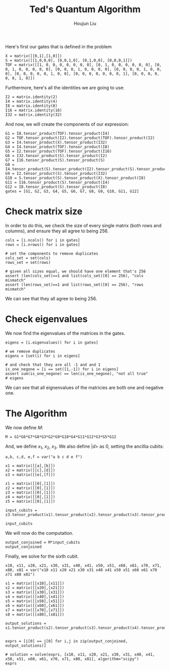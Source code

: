 :PROPERTIES:
:ID:       B6735806-E842-4039-9215-39EC9131F388
:END:
#+title: Ted's Quantum Algorithm
#+author: Houjun Liu

Here's first our gates that is defined in the problem

#+begin_src sage
X = matrix([[0,1],[1,0]])
S = matrix([[1,0,0,0], [0,0,1,0], [0,1,0,0], [0,0,0,1]])
TOF = matrix([[1, 0, 0, 0, 0, 0, 0, 0], [0, 1, 0, 0, 0, 0, 0, 0], [0, 0, 1, 0, 0, 0, 0, 0], [0, 0, 0, 1, 0, 0, 0, 0], [0, 0, 0, 0, 1, 0, 0, 0], [0, 0, 0, 0, 0, 1, 0, 0], [0, 0, 0, 0, 0, 0, 0, 1], [0, 0, 0, 0, 0, 0, 1, 0]])
#+end_src

#+RESULTS:

Furthermore, here's all the identities we are going to use:

#+begin_src sage
I2 = matrix.identity(2)
I4 = matrix.identity(4)
I8 = matrix.identity(8)
I16 = matrix.identity(16)
I32 = matrix.identity(32)
#+end_src

#+RESULTS:

And now, we will create the components of our expression:

#+begin_src sage
G1 = I8.tensor_product(TOF).tensor_product(I4)
G2 = TOF.tensor_product(I2).tensor_product(TOF).tensor_product(I2)
G3 = I4.tensor_product(X).tensor_product(I32)
G4 = I4.tensor_product(TOF).tensor_product(I8)
G5 = I2.tensor_product(TOF).tensor_product(I16)
G6 = I32.tensor_product(S).tensor_product(I2)
G7 = I16.tensor_product(S).tensor_product(S)
G8 = I4.tensor_product(S).tensor_product(I2).tensor_product(S).tensor_product(I2)
G9 = I2.tensor_product(S).tensor_product(I32)
G10 = S.tensor_product(S).tensor_product(X).tensor_product(I8)
G11 = I16.tensor_product(S).tensor_product(I4)
G12 = I8.tensor_product(S).tensor_product(I8)
gates = [G1, G2, G3, G4, G5, G6, G7, G8, G9, G10, G11, G12]
#+end_src

#+RESULTS:

* Check matrix size
In order to do this, we check the size of every single matrix (both rows and columns), and ensure they all agree to being 256.

#+begin_src sage
cols = [i.ncols() for i in gates]
rows = [i.nrows() for i in gates]

# set the components to remove duplicates
cols_set = set(cols)
rows_set = set(rows)

# given all sizes equal, we should have one element that's 256
assert (len(cols_set)==1 and list(cols_set)[0] == 256), "cols mismatch"
assert (len(rows_set)==1 and list(rows_set)[0] == 256), "rows mismatch"
#+end_src

#+RESULTS:

We can see that they all agree to being 256.

* Check eigenvalues
We now find the eigenvalues of the matrices in the gates.

#+begin_src sage
eigens = [i.eigenvalues() for i in gates]

# we remove duplicates 
eigens = [set(i) for i in eigens]

# and check that they are all -1 and and 1
is_one_negone = [i == set([1,-1]) for i in eigens]
assert sum(is_one_negone) == len(is_one_negone), "not all true"
# eigens
#+end_src

#+RESULTS:

We can see that all eignenvalues of the matricies are both one and negative one.

* The Algorithm
We now define $M$:

#+begin_src sage
M = G1*G6*G7*G8*G3*G2*G9*G10*G4*G11*G12*G3*G5*G12
#+end_src

#+RESULTS:

And, we define $x_1$, $x_2$, $x_3$. We also define $|d\big>$ as $0$, setting the ancillia cubits:

#+begin_src sage
a,b, c,d, e,f = var("a b c d e f")

x1 = matrix([[a],[b]])
x2 = matrix([[c],[d]])
x3 = matrix([[e],[f]])

z1 = matrix([[0],[1]])
z2 = matrix([[0],[1]])
z3 = matrix([[0],[1]])
z4 = matrix([[0],[1]])
z5 = matrix([[0],[1]])

input_cubits = z3.tensor_product(x1).tensor_product(x2).tensor_product(x3).tensor_product(z1).tensor_product(z2).tensor_product(z4).tensor_product(z5)

input_cubits
#+end_src

#+RESULTS:
: 256 x 1 dense matrix over Symbolic Ring (use the '.str()' method to see the entries)

We will now do the computation.

#+begin_src sage
output_conjoined = M*input_cubits
output_conjoined
#+end_src

#+RESULTS:
: 256 x 1 dense matrix over Symbolic Ring (use the '.str()' method to see the entries)

Finally, we solve for the sixth cubit.

#+begin_src sage
x10, x11, x20, x21, x30, x31, x40, x41, x50, x51, x60, x61, x70, x71, x80, x81 = var("x10 x11 x20 x21 x30 x31 x40 x41 x50 x51 x60 x61 x70 x71 x80 x81")

s1 = matrix([[x10],[x11]])
s2 = matrix([[x20],[x21]])
s3 = matrix([[x30],[x31]])
s4 = matrix([[x40],[x41]])
s5 = matrix([[x50],[x51]])
s6 = matrix([[x60],[x61]])
s7 = matrix([[x70],[x71]])
s8 = matrix([[x80],[x81]])

output_solutions = s1.tensor_product(s2).tensor_product(s3).tensor_product(s4).tensor_product(s5).tensor_product(s6).tensor_product(s7).tensor_product(s8)


exprs = [i[0] == j[0] for i,j in zip(output_conjoined, output_solutions)]

# solution = solve(exprs, [x10, x11, x20, x21, x30, x31, x40, x41, x50, x51, x60, x61, x70, x71, x80, x81], algorithm="scipy")
exprs
#+end_src

#+RESULTS:
#+begin_example
[0 == x10*x20*x30*x40*x50*x60*x70*x80,
 0 == x10*x20*x30*x40*x50*x60*x70*x81,
 0 == x10*x20*x30*x40*x50*x60*x71*x80,
 0 == x10*x20*x30*x40*x50*x60*x71*x81,
 0 == x10*x20*x30*x40*x50*x61*x70*x80,
 0 == x10*x20*x30*x40*x50*x61*x70*x81,
 0 == x10*x20*x30*x40*x50*x61*x71*x80,
 0 == x10*x20*x30*x40*x50*x61*x71*x81,
 0 == x10*x20*x30*x40*x51*x60*x70*x80,
 0 == x10*x20*x30*x40*x51*x60*x70*x81,
 0 == x10*x20*x30*x40*x51*x60*x71*x80,
 0 == x10*x20*x30*x40*x51*x60*x71*x81,
 0 == x10*x20*x30*x40*x51*x61*x70*x80,
 0 == x10*x20*x30*x40*x51*x61*x70*x81,
 0 == x10*x20*x30*x40*x51*x61*x71*x80,
 0 == x10*x20*x30*x40*x51*x61*x71*x81,
 0 == x10*x20*x30*x41*x50*x60*x70*x80,
 0 == x10*x20*x30*x41*x50*x60*x70*x81,
 0 == x10*x20*x30*x41*x50*x60*x71*x80,
 0 == x10*x20*x30*x41*x50*x60*x71*x81,
 0 == x10*x20*x30*x41*x50*x61*x70*x80,
 0 == x10*x20*x30*x41*x50*x61*x70*x81,
 0 == x10*x20*x30*x41*x50*x61*x71*x80,
 0 == x10*x20*x30*x41*x50*x61*x71*x81,
 0 == x10*x20*x30*x41*x51*x60*x70*x80,
 0 == x10*x20*x30*x41*x51*x60*x70*x81,
 0 == x10*x20*x30*x41*x51*x60*x71*x80,
 0 == x10*x20*x30*x41*x51*x60*x71*x81,
 0 == x10*x20*x30*x41*x51*x61*x70*x80,
 0 == x10*x20*x30*x41*x51*x61*x70*x81,
 0 == x10*x20*x30*x41*x51*x61*x71*x80,
 0 == x10*x20*x30*x41*x51*x61*x71*x81,
 0 == x10*x20*x31*x40*x50*x60*x70*x80,
 0 == x10*x20*x31*x40*x50*x60*x70*x81,
 0 == x10*x20*x31*x40*x50*x60*x71*x80,
 0 == x10*x20*x31*x40*x50*x60*x71*x81,
 0 == x10*x20*x31*x40*x50*x61*x70*x80,
 0 == x10*x20*x31*x40*x50*x61*x70*x81,
 0 == x10*x20*x31*x40*x50*x61*x71*x80,
 0 == x10*x20*x31*x40*x50*x61*x71*x81,
 0 == x10*x20*x31*x40*x51*x60*x70*x80,
 0 == x10*x20*x31*x40*x51*x60*x70*x81,
 0 == x10*x20*x31*x40*x51*x60*x71*x80,
 0 == x10*x20*x31*x40*x51*x60*x71*x81,
 0 == x10*x20*x31*x40*x51*x61*x70*x80,
 0 == x10*x20*x31*x40*x51*x61*x70*x81,
 0 == x10*x20*x31*x40*x51*x61*x71*x80,
 0 == x10*x20*x31*x40*x51*x61*x71*x81,
 0 == x10*x20*x31*x41*x50*x60*x70*x80,
 0 == x10*x20*x31*x41*x50*x60*x70*x81,
 0 == x10*x20*x31*x41*x50*x60*x71*x80,
 0 == x10*x20*x31*x41*x50*x60*x71*x81,
 0 == x10*x20*x31*x41*x50*x61*x70*x80,
 0 == x10*x20*x31*x41*x50*x61*x70*x81,
 0 == x10*x20*x31*x41*x50*x61*x71*x80,
 0 == x10*x20*x31*x41*x50*x61*x71*x81,
 0 == x10*x20*x31*x41*x51*x60*x70*x80,
 0 == x10*x20*x31*x41*x51*x60*x70*x81,
 0 == x10*x20*x31*x41*x51*x60*x71*x80,
 0 == x10*x20*x31*x41*x51*x60*x71*x81,
 0 == x10*x20*x31*x41*x51*x61*x70*x80,
 0 == x10*x20*x31*x41*x51*x61*x70*x81,
 0 == x10*x20*x31*x41*x51*x61*x71*x80,
 0 == x10*x20*x31*x41*x51*x61*x71*x81,
 0 == x10*x21*x30*x40*x50*x60*x70*x80,
 0 == x10*x21*x30*x40*x50*x60*x70*x81,
 0 == x10*x21*x30*x40*x50*x60*x71*x80,
 0 == x10*x21*x30*x40*x50*x60*x71*x81,
 0 == x10*x21*x30*x40*x50*x61*x70*x80,
 0 == x10*x21*x30*x40*x50*x61*x70*x81,
 0 == x10*x21*x30*x40*x50*x61*x71*x80,
 0 == x10*x21*x30*x40*x50*x61*x71*x81,
 a*d*f == x10*x21*x30*x40*x51*x60*x70*x80,
 0 == x10*x21*x30*x40*x51*x60*x70*x81,
 0 == x10*x21*x30*x40*x51*x60*x71*x80,
 0 == x10*x21*x30*x40*x51*x60*x71*x81,
 0 == x10*x21*x30*x40*x51*x61*x70*x80,
 0 == x10*x21*x30*x40*x51*x61*x70*x81,
 0 == x10*x21*x30*x40*x51*x61*x71*x80,
 0 == x10*x21*x30*x40*x51*x61*x71*x81,
 0 == x10*x21*x30*x41*x50*x60*x70*x80,
 0 == x10*x21*x30*x41*x50*x60*x70*x81,
 0 == x10*x21*x30*x41*x50*x60*x71*x80,
 0 == x10*x21*x30*x41*x50*x60*x71*x81,
 0 == x10*x21*x30*x41*x50*x61*x70*x80,
 0 == x10*x21*x30*x41*x50*x61*x70*x81,
 0 == x10*x21*x30*x41*x50*x61*x71*x80,
 0 == x10*x21*x30*x41*x50*x61*x71*x81,
 0 == x10*x21*x30*x41*x51*x60*x70*x80,
 0 == x10*x21*x30*x41*x51*x60*x70*x81,
 0 == x10*x21*x30*x41*x51*x60*x71*x80,
 0 == x10*x21*x30*x41*x51*x60*x71*x81,
 0 == x10*x21*x30*x41*x51*x61*x70*x80,
 b*d*e == x10*x21*x30*x41*x51*x61*x70*x81,
 0 == x10*x21*x30*x41*x51*x61*x71*x80,
 0 == x10*x21*x30*x41*x51*x61*x71*x81,
 a*c*f == x10*x21*x31*x40*x50*x60*x70*x80,
 0 == x10*x21*x31*x40*x50*x60*x70*x81,
 0 == x10*x21*x31*x40*x50*x60*x71*x80,
 0 == x10*x21*x31*x40*x50*x60*x71*x81,
 0 == x10*x21*x31*x40*x50*x61*x70*x80,
 0 == x10*x21*x31*x40*x50*x61*x70*x81,
 0 == x10*x21*x31*x40*x50*x61*x71*x80,
 0 == x10*x21*x31*x40*x50*x61*x71*x81,
 0 == x10*x21*x31*x40*x51*x60*x70*x80,
 0 == x10*x21*x31*x40*x51*x60*x70*x81,
 0 == x10*x21*x31*x40*x51*x60*x71*x80,
 0 == x10*x21*x31*x40*x51*x60*x71*x81,
 0 == x10*x21*x31*x40*x51*x61*x70*x80,
 0 == x10*x21*x31*x40*x51*x61*x70*x81,
 0 == x10*x21*x31*x40*x51*x61*x71*x80,
 0 == x10*x21*x31*x40*x51*x61*x71*x81,
 0 == x10*x21*x31*x41*x50*x60*x70*x80,
 b*c*e == x10*x21*x31*x41*x50*x60*x70*x81,
 0 == x10*x21*x31*x41*x50*x60*x71*x80,
 0 == x10*x21*x31*x41*x50*x60*x71*x81,
 0 == x10*x21*x31*x41*x50*x61*x70*x80,
 0 == x10*x21*x31*x41*x50*x61*x70*x81,
 0 == x10*x21*x31*x41*x50*x61*x71*x80,
 0 == x10*x21*x31*x41*x50*x61*x71*x81,
 0 == x10*x21*x31*x41*x51*x60*x70*x80,
 0 == x10*x21*x31*x41*x51*x60*x70*x81,
 0 == x10*x21*x31*x41*x51*x60*x71*x80,
 0 == x10*x21*x31*x41*x51*x60*x71*x81,
 0 == x10*x21*x31*x41*x51*x61*x70*x80,
 0 == x10*x21*x31*x41*x51*x61*x70*x81,
 0 == x10*x21*x31*x41*x51*x61*x71*x80,
 0 == x10*x21*x31*x41*x51*x61*x71*x81,
 0 == x11*x20*x30*x40*x50*x60*x70*x80,
 0 == x11*x20*x30*x40*x50*x60*x70*x81,
 0 == x11*x20*x30*x40*x50*x60*x71*x80,
 0 == x11*x20*x30*x40*x50*x60*x71*x81,
 0 == x11*x20*x30*x40*x50*x61*x70*x80,
 0 == x11*x20*x30*x40*x50*x61*x70*x81,
 0 == x11*x20*x30*x40*x50*x61*x71*x80,
 0 == x11*x20*x30*x40*x50*x61*x71*x81,
 0 == x11*x20*x30*x40*x51*x60*x70*x80,
 0 == x11*x20*x30*x40*x51*x60*x70*x81,
 0 == x11*x20*x30*x40*x51*x60*x71*x80,
 0 == x11*x20*x30*x40*x51*x60*x71*x81,
 0 == x11*x20*x30*x40*x51*x61*x70*x80,
 0 == x11*x20*x30*x40*x51*x61*x70*x81,
 0 == x11*x20*x30*x40*x51*x61*x71*x80,
 0 == x11*x20*x30*x40*x51*x61*x71*x81,
 0 == x11*x20*x30*x41*x50*x60*x70*x80,
 0 == x11*x20*x30*x41*x50*x60*x70*x81,
 0 == x11*x20*x30*x41*x50*x60*x71*x80,
 0 == x11*x20*x30*x41*x50*x60*x71*x81,
 0 == x11*x20*x30*x41*x50*x61*x70*x80,
 0 == x11*x20*x30*x41*x50*x61*x70*x81,
 0 == x11*x20*x30*x41*x50*x61*x71*x80,
 0 == x11*x20*x30*x41*x50*x61*x71*x81,
 0 == x11*x20*x30*x41*x51*x60*x70*x80,
 0 == x11*x20*x30*x41*x51*x60*x70*x81,
 0 == x11*x20*x30*x41*x51*x60*x71*x80,
 0 == x11*x20*x30*x41*x51*x60*x71*x81,
 0 == x11*x20*x30*x41*x51*x61*x70*x80,
 0 == x11*x20*x30*x41*x51*x61*x70*x81,
 0 == x11*x20*x30*x41*x51*x61*x71*x80,
 0 == x11*x20*x30*x41*x51*x61*x71*x81,
 0 == x11*x20*x31*x40*x50*x60*x70*x80,
 0 == x11*x20*x31*x40*x50*x60*x70*x81,
 0 == x11*x20*x31*x40*x50*x60*x71*x80,
 0 == x11*x20*x31*x40*x50*x60*x71*x81,
 0 == x11*x20*x31*x40*x50*x61*x70*x80,
 0 == x11*x20*x31*x40*x50*x61*x70*x81,
 0 == x11*x20*x31*x40*x50*x61*x71*x80,
 0 == x11*x20*x31*x40*x50*x61*x71*x81,
 0 == x11*x20*x31*x40*x51*x60*x70*x80,
 0 == x11*x20*x31*x40*x51*x60*x70*x81,
 0 == x11*x20*x31*x40*x51*x60*x71*x80,
 0 == x11*x20*x31*x40*x51*x60*x71*x81,
 0 == x11*x20*x31*x40*x51*x61*x70*x80,
 0 == x11*x20*x31*x40*x51*x61*x70*x81,
 0 == x11*x20*x31*x40*x51*x61*x71*x80,
 0 == x11*x20*x31*x40*x51*x61*x71*x81,
 0 == x11*x20*x31*x41*x50*x60*x70*x80,
 0 == x11*x20*x31*x41*x50*x60*x70*x81,
 0 == x11*x20*x31*x41*x50*x60*x71*x80,
 0 == x11*x20*x31*x41*x50*x60*x71*x81,
 0 == x11*x20*x31*x41*x50*x61*x70*x80,
 0 == x11*x20*x31*x41*x50*x61*x70*x81,
 0 == x11*x20*x31*x41*x50*x61*x71*x80,
 0 == x11*x20*x31*x41*x50*x61*x71*x81,
 0 == x11*x20*x31*x41*x51*x60*x70*x80,
 0 == x11*x20*x31*x41*x51*x60*x70*x81,
 0 == x11*x20*x31*x41*x51*x60*x71*x80,
 0 == x11*x20*x31*x41*x51*x60*x71*x81,
 0 == x11*x20*x31*x41*x51*x61*x70*x80,
 0 == x11*x20*x31*x41*x51*x61*x70*x81,
 0 == x11*x20*x31*x41*x51*x61*x71*x80,
 0 == x11*x20*x31*x41*x51*x61*x71*x81,
 0 == x11*x21*x30*x40*x50*x60*x70*x80,
 0 == x11*x21*x30*x40*x50*x60*x70*x81,
 0 == x11*x21*x30*x40*x50*x60*x71*x80,
 0 == x11*x21*x30*x40*x50*x60*x71*x81,
 0 == x11*x21*x30*x40*x50*x61*x70*x80,
 0 == x11*x21*x30*x40*x50*x61*x70*x81,
 0 == x11*x21*x30*x40*x50*x61*x71*x80,
 0 == x11*x21*x30*x40*x50*x61*x71*x81,
 0 == x11*x21*x30*x40*x51*x60*x70*x80,
 a*d*e == x11*x21*x30*x40*x51*x60*x70*x81,
 0 == x11*x21*x30*x40*x51*x60*x71*x80,
 0 == x11*x21*x30*x40*x51*x60*x71*x81,
 0 == x11*x21*x30*x40*x51*x61*x70*x80,
 0 == x11*x21*x30*x40*x51*x61*x70*x81,
 0 == x11*x21*x30*x40*x51*x61*x71*x80,
 0 == x11*x21*x30*x40*x51*x61*x71*x81,
 0 == x11*x21*x30*x41*x50*x60*x70*x80,
 0 == x11*x21*x30*x41*x50*x60*x70*x81,
 0 == x11*x21*x30*x41*x50*x60*x71*x80,
 0 == x11*x21*x30*x41*x50*x60*x71*x81,
 0 == x11*x21*x30*x41*x50*x61*x70*x80,
 0 == x11*x21*x30*x41*x50*x61*x70*x81,
 0 == x11*x21*x30*x41*x50*x61*x71*x80,
 0 == x11*x21*x30*x41*x50*x61*x71*x81,
 0 == x11*x21*x30*x41*x51*x60*x70*x80,
 0 == x11*x21*x30*x41*x51*x60*x70*x81,
 0 == x11*x21*x30*x41*x51*x60*x71*x80,
 0 == x11*x21*x30*x41*x51*x60*x71*x81,
 b*d*f == x11*x21*x30*x41*x51*x61*x70*x80,
 0 == x11*x21*x30*x41*x51*x61*x70*x81,
 0 == x11*x21*x30*x41*x51*x61*x71*x80,
 0 == x11*x21*x30*x41*x51*x61*x71*x81,
 0 == x11*x21*x31*x40*x50*x60*x70*x80,
 a*c*e == x11*x21*x31*x40*x50*x60*x70*x81,
 0 == x11*x21*x31*x40*x50*x60*x71*x80,
 0 == x11*x21*x31*x40*x50*x60*x71*x81,
 0 == x11*x21*x31*x40*x50*x61*x70*x80,
 0 == x11*x21*x31*x40*x50*x61*x70*x81,
 0 == x11*x21*x31*x40*x50*x61*x71*x80,
 0 == x11*x21*x31*x40*x50*x61*x71*x81,
 0 == x11*x21*x31*x40*x51*x60*x70*x80,
 0 == x11*x21*x31*x40*x51*x60*x70*x81,
 0 == x11*x21*x31*x40*x51*x60*x71*x80,
 0 == x11*x21*x31*x40*x51*x60*x71*x81,
 0 == x11*x21*x31*x40*x51*x61*x70*x80,
 0 == x11*x21*x31*x40*x51*x61*x70*x81,
 0 == x11*x21*x31*x40*x51*x61*x71*x80,
 0 == x11*x21*x31*x40*x51*x61*x71*x81,
 b*c*f == x11*x21*x31*x41*x50*x60*x70*x80,
 0 == x11*x21*x31*x41*x50*x60*x70*x81,
 0 == x11*x21*x31*x41*x50*x60*x71*x80,
 0 == x11*x21*x31*x41*x50*x60*x71*x81,
 0 == x11*x21*x31*x41*x50*x61*x70*x80,
 0 == x11*x21*x31*x41*x50*x61*x70*x81,
 0 == x11*x21*x31*x41*x50*x61*x71*x80,
 0 == x11*x21*x31*x41*x50*x61*x71*x81,
 0 == x11*x21*x31*x41*x51*x60*x70*x80,
 0 == x11*x21*x31*x41*x51*x60*x70*x81,
 0 == x11*x21*x31*x41*x51*x60*x71*x80,
 0 == x11*x21*x31*x41*x51*x60*x71*x81,
 0 == x11*x21*x31*x41*x51*x61*x70*x80,
 0 == x11*x21*x31*x41*x51*x61*x70*x81,
 0 == x11*x21*x31*x41*x51*x61*x71*x80,
 0 == x11*x21*x31*x41*x51*x61*x71*x81]
#+end_example
